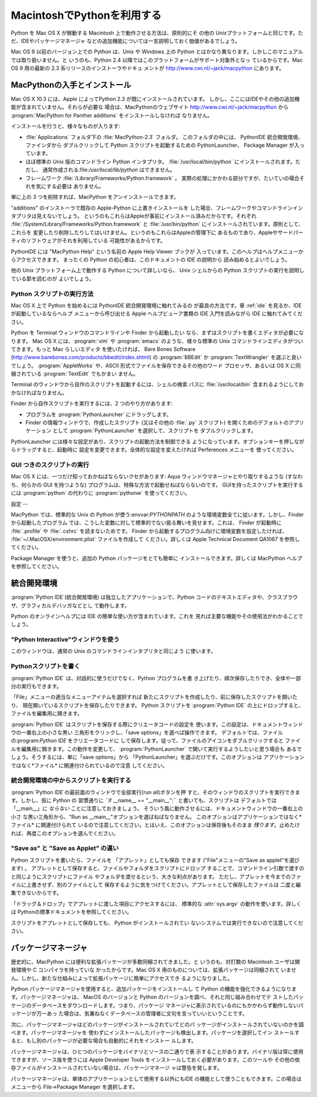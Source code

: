 
.. _using:

*********************
MacintoshでPythonを利用する
*********************

.. sectionauthor:: Bob Savage <bobsavage@mac.com>


.. % Using Python on a Macintosh

Python を Mac OS X が稼動する Macintosh 上で動作させる方法は、原則的にそ の他の
Unixプラットフォームと同じです。ただ、IDEやパッケージマネージャ などの追加機能については一言説明しておく価値があるでしょう。

.. % % Python on a Macintosh running Mac OS X is in principle very similar to
.. % % Python on any other \UNIX platform, but there are a number of additional
.. % % features such as the IDE and the Package Manager that are worth pointing out.

Mac OS 9 以前のバージョン上での Python は、Unix や Windows 上の  Python
とはかなり異なります。しかしこのマニュアルでは取り扱いません。と いうのも、Python 2.4 以降ではこのプラットフォームがサポート対象外となっ
ているからです。Mac OS 9 用の最新の 2.3 系リリースのインストーラやドキュ メントが
`<http://www.cwi.nl/~jack/macpython>`_ にあります。

.. % % Python on Mac OS 9 or earlier can be quite different from Python on
.. % % \UNIX{} or Windows, but is beyond the scope of this manual, as that platform
.. % % is no longer supported, starting with Python 2.4. See
.. % % \url{http://www.cwi.nl/\textasciitilde jack/macpython} for installers
.. % % for the latest 2.3 release for Mac OS 9 and related documentation.


.. _getting-osx:

MacPythonの入手とインストール
===================

Mac OS X 10.3 には、Apple によってPython 2.3 が既にインストールされています。
しかし、ここにはIDEやその他の追加機能が含まれていません。それらが必要な 場合は、MacPythonのウェブサイト
`<http://www.cwi.nl/~jack/macpython>`_ から :program:`MacPython for Panther
additions` をインストールしなければ なりません。

.. % Getting and Installing MacPython
.. % % Mac OS X 10.3 comes with Python 2.3 pre-installed by Apple.
.. % % This installation does not come with the IDE and other additions, however,
.. % % so to get these you need to install the \program{MacPython for Panther additions}
.. % % from the MacPython website, \url{http://www.cwi.nl/\textasciitilde jack/macpython}.

インストールを行うと、様々なものが入ります:

.. % % What you get after installing is a number of things:

* :file:`Applications` フォルダ下の :file:`MacPython-2.3` フォルダ。 このフォルダの中には、 PythonIDE
  統合開発環境、ファインダから ダブルクリックして Python スクリプトを起動するための PythonLauncher、 Package Manager
  が入っています。

* ほぼ標準の Unix 版のコマンドライン Python インタプリタ。 :file:`/usr/local/bin/python`
  にインストールされます。ただし、 通常作成される:file:`/usr/local/lib/python` はできません。

* フレームワーク :file:`/Library/Frameworks/Python.framework` 。
  実際の処理にかかわる部分ですが、たいていの場合それを気にする必要は ありません。

単に上の 3 つを削除すれば、MacPython をアンインストールできます。

.. % % To uninstall MacPython you can simply remove these three things.

"additions" のインストーラで既存の Apple-Python に上書きインストールを
した場合、フレームワークやコマンドラインインタプリタは見えないでしょう。 というのもこれらはAppleが事前にインストール済みだからです。それぞれ
:file:`/System/Library/Frameworks/Python.framework` と :file:`/usr/bin/python`
にインストールされています。原則として、これらを 変更したり削除したりしてはいけません。というのもこれらはAppleの管理下に
あるものであり、Appleやサードパーティのソフトウェアがそれを利用している 可能性があるからです。

.. % % If you use the ``additions'' installer to install on top of an existing
.. % % Apple-Python you will not get the framework and the commandline interpreter,
.. % % as they have been installed by Apple already, in
.. % % \file{/System/Library/Frameworks/Python.framework} and
.. % % \file{/usr/bin/python}, respectively. You should in principle never modify
.. % % or delete these, as they are Apple-controlled and may be used by Apple- or
.. % % third-party software.

PythonIDE には "MacPython Help" という名前の Apple Help Viewer ブックが
入っています。このヘルプはヘルプメニューからアクセスできます。 まったくの Python の初心者は、このドキュメントの IDE の説明から
読み始めるとよいでしょう。

.. % % PythonIDE contains an Apple Help Viewer book called "MacPython Help"
.. % % which you can access through its help menu. If you are completely new to
.. % % Python you should start reading the IDE introduction in that document.

他の Unix プラットフォーム上で動作する Python について詳しいなら、 Unix シェルからの Python
スクリプトの実行を説明している節を読むのが よいでしょう。

.. % % If you are familiar with Python on other \UNIX{} platforms you should
.. % % read the section on running Python scripts from the \UNIX{} shell.


Python スクリプトの実行方法
-----------------

Mac OS X 上で Python を始めるには PythonIDE 統合開発環境に触れてみるの が最良の方法です。章 :ref:`ide` を見るか、IDE
が起動しているならヘルプ メニューから呼び出せる Apple ヘルプビューア書類の IDE 入門を読みながら  IDE に触れてみてください。

.. % How to run a Python script
.. % % Your best way to get started with Python on Mac OS X is through the PythonIDE
.. % % integrated development environment, see section \ref{IDE} and use the Help
.. % % menu when the IDE is running.

Python を Terminal ウィンドウのコマンドラインや Finder から起動したい なら、まずはスクリプトを書くエディタが必要になります。 Mac
OS X には、:program:`vim` や :program:`emacs` のような、様々な標準の Unix
コマンドラインエディタがついてきます。もっと Mac らしいエディタ を使いたければ、 Bare Bones Software
(`<http://www.barebones.com/products/bbedit/index.shtml>`_) の  :program:`BBEdit`
か :program:`TextWrangler` を選ぶと良いでしょう。 :program:`AppleWorks` や、ASCII
形式でファイルを保存できるその他のワード プロセッサ、あるいは OS X に同梱されている :program:`TextEdit` でもかまい ません。

.. % % If you want to run Python scripts from the Terminal window command line
.. % % or from the Finder you first need an editor to create your script.
.. % % Mac OS X comes with a number of standard \UNIX{} command line editors,
.. % % \program{vim} and \program{emacs} among them. If you want a more Mac-like
.. % % editor \program{BBEdit} or \program{TextWrangler} from Bare Bones Software
.. % % (see \url{http://www.barebones.com/products/bbedit/index.shtml}) are
.. % % good choices.  \program{AppleWorks} or any other
.. % % word processor that can save files in ASCII is also a possibility, including
.. % % \program{TextEdit} which is included with OS X.

Terminal のウィンドウから自作のスクリプトを起動するには、シェルの検索 パスに :file:`/usr/local/bin`
含まれるようにしておかなければなりません。

.. % % To run your script from the Terminal window you must make sure that
.. % % \file{/usr/local/bin} is in your shell search path.

Finder から自作スクリプトを実行するには、2 つのやり方があります:

.. % % To run your script from the Finder you have two options:

* プログラムを :program:`PythonLauncher` にドラッグします。

* Finder の情報ウィンドウで、作成したスクリプト (又はその他の  :file:`.py` スクリプト) を開くためのデフォルトのアプリケーション
  として :program:`PythonLauncher` を選択して、スクリプトを ダブルクリックします。

PythonLauncher には様々な設定があり、スクリプトの起動方法を制御できる ようになっています。オプションキーを押しながらドラッグすると、起動時に
設定を変更できます。全体的な設定を変えたければ Perferences メニューを 使ってください。

.. % % PythonLauncher has various preferences to control how your script is launched.
.. % % Option-dragging allows you to change these for one invocation, or use its
.. % % Preferences menu to change things globally.


.. _osx-gui-scripts:

GUI つきのスクリプトの実行
---------------

Mac OS X には、一つだけ知っておかねばならないクセがあります:  Aqua ウィンドウマネージャとやり取りするような (すなわち、何らかの GUI
を持つような) プログラムは、特殊な方法で起動せねばならないのです。 GUIを持ったスクリプトを実行するには :program:`python` の代わりに
:program:`pythonw` を使ってください。

.. % Running scripts with a GUI
.. % % There is one Mac OS X quirk that you need to be aware of: programs
.. % % that talk to the Aqua window manager (in other words, anything that has a GUI)
.. % % need to be run in a special way. Use \program{pythonw} in stead of \program{python}
.. % % to start such scripts.


設定
--

MacPython では、標準的な Unix の Python が使う:envvar:`PYTHONPATH`
のような環境変数全てに従います。しかし、Finder から起動したプログラム では、こうした変数に対して標準的でない振る舞いを見せます。これは、 Finder
が起動時に :file:`.profile` や :file:`.cshrc` を読まないためです。 Finder
から起動するプログラム向けに環境変数を設定したければ、 :file:`~/.MacOSX/environment.plist` ファイルを作成して
ください。詳しくは Apple Technical Document QA1067 を参照してください。

.. % configuration
.. % % MacPython honours all standard \UNIX{} environment variables such as
.. % % \envvar{PYTHONPATH}, but setting these variables for programs started
.. % % from the Finder is non-standard
.. % % as the Finder does not read your \file{.profile} or \file{.cshrc} at startup.
.. % % You need to create a file \file{\textasciitilde /.MacOSX/environment.plist}.
.. % % See Apple's Technical Document QA1067 for details.

Package Manager を使うと、追加の Python パッケージをとても簡単に インストールできます。詳しくは MacPython
ヘルプを参照してください。

.. % % Installing additional Python packages is most easily done through the
.. % % Package Manager, see the MacPython Help Book for details.


.. _ide:

統合開発環境
======

:program:`Python IDE`\ (統合開発環境) は独立したアプリケーションで、Python
コードのテキストエディタや、クラスブラウザ、グラフィカルデバッガなどとし て動作します。

.. % The IDE
.. % % The \program{Python IDE} (Integrated Development Environment) is a
.. % % separate application that acts as a text editor for your Python code,
.. % % a class browser, a graphical debugger, and more.

Python のオンラインヘルプには IDE の簡単な使い方が含まれています。これを 見れば主要な機能やその使用法がわかることでしょう。

.. % % The online Python Help contains a quick walkthrough of the IDE that
.. % % shows the major features and how to use them.


"Python Interactive"ウィンドウを使う
----------------------------

このウィンドウは、通常の Unix のコマンドラインインタプリタと同じよう に使います。

.. % Using the ``Python Interactive'' window
.. % % Use this window like you would use a normal \UNIX{} command line
.. % % interpreter.


.. _idewrite:

Pythonスクリプトを書く
--------------

:program:`Python IDE` は、対話的に使うだけでなく、Python プログラムを書
き上げたり、順次保存したりでき、全体や一部分の実行もできます。

.. % Writing a Python Script
.. % % In addition to using the \program{Python IDE} interactively, you can
.. % % also type out a complete Python program, saving it incrementally, and
.. % % execute it or smaller selections of it.

「File」メニューの適当なメニューアイテムを選択すれば 新たにスクリプトを作成したり、前に保存したスクリプトを開いたり、
現在開いているスクリプトを保存したりできます。 Python スクリプトを  :program:`Python IDE`
の上にドロップすると、ファイルを編集用に開きます。

.. % % You can create a new script, open a previously saved script, and save
.. % % your currently open script by selecting the appropriate item in the
.. % % ``File'' menu. Dropping a Python script onto the
.. % % \program{Python IDE} will open it for editting.

:program:`Python IDE` はスクリプトを保存する際にクリエータコードの設定を
使います。この設定は、ドキュメントウィンドウの一番右上の小さな黒い 三角形をクリックし、「save options」を選べば操作できます。
デフォルトでは、ファイルの:program:`Python IDE` をクリエータコードに して保存します。従って、ファイルのアイコンをダブルクリックすると
ファイルを編集用に開きます。この動作を変更して、 :program:`PythonLauncher` で開いて実行するようしたいと思う場合も
あるでしょう。そうするには、単に「save options」から 「PythonLauncher」を選ぶだけです。このオプションは
アプリケーションではなく*ファイル* に関連付けられているので注意 してください。

.. % % When the \program{Python IDE} saves a script, it uses the creator code
.. % % settings which are available by clicking on the small black triangle
.. % % on the top right of the document window, and selecting ``save
.. % % options''. The default is to save the file with the \program{Python
.. % % IDE} as the creator, this means that you can open the file for editing
.. % % by simply double-clicking on its icon. You might want to change this
.. % % behaviour so that it will be opened by the
.. % % \program{PythonLauncher}, and run. To do this simply choose
.. % % ``PythonLauncher'' from the ``save options''. Note that these
.. % % options are associated with the \emph{file} not the application.


.. _ideexecution:

統合開発環境の中からスクリプトを実行する
--------------------

:program:`Python IDE`の最前面のウィンドウで全部実行(run all)ボタンを押
すと、そのウィンドウのスクリプトを実行できます。しかし、仮に Python の 習慣通りに ``if __name__ == "__main__":``
と書いても、スクリプトは デフォルトでは「__main__」に *ならない* ことに注意しておきましょう。
そういう風に動作させるには、ドキュメントウィンドウの一番右上の小さ な黒い三角形から、"Run as __main__"オプションを選ばねばなりません。
このオプションはアプリケーションではなく*ファイル* に関連付けられて いるので注意してください。とはいえ、このオプションは保存後もそのまま
*残ります*。止めたければ、再度このオプションを選んでください。

.. % Executing a script from within the IDE
.. % % You can run the script in the frontmost window of the \program{Python
.. % % IDE} by hitting the run all button.  You should be aware, however that
.. % % if you use the Python convention \samp{if __name__ == "__main__":} the
.. % % script will \emph{not} be ``__main__'' by default. To get that
.. % % behaviour you must select the ``Run as __main__'' option from the
.. % % small black triangle on the top right of the document window.  Note
.. % % that this option is associated with the \emph{file} not the
.. % % application. It \emph{will} stay active after a save, however; to shut
.. % % this feature off simply select it again.


.. _ideapplet:

"Save as" と "Save as Applet" の違い
--------------------------------

Python スクリプトを書いたら、ファイルを 「アプレット」としても保存 できます ("File"メニューの"Save as applet"を選びます) 。
アプレットとして保存すると、ファイルやフォルダをスクリプトにドロップ することで、コマンドライン引数で渡すのと同じようにスクリプトにファイル
やフォルダを渡せるという、大きな利点があります。 ただし、アプレットを今までのファイルに上書きせず、別のファイルとして
保存するように気をつけてください。アプレットとして保存したファイルは 二度と編集できないからです。

.. % ``Save as'' versus ``Save as Applet''
.. % % When you are done writing your Python script you have the option of
.. % % saving it as an ``applet'' (by selecting ``Save as applet'' from the
.. % % ``File'' menu). This has a significant advantage in that you can drop
.. % % files or folders onto it, to pass them to the applet the way
.. % % command-line users would type them onto the command-line to pass them
.. % % as arguments to the script. However, you should make sure to save the
.. % % applet as a separate file, do not overwrite the script you are
.. % % writing, because you will not be able to edit it again.

「ドラッグ＆ドロップ」でアプレットに渡した項目にアクセスするには、 標準的な :attr:`sys.argv` の動作を使います。詳しくは
Pythonの標準ドキュメントを参照してください。

.. % % Accessing the items passed to the applet via ``drag-and-drop'' is done
.. % % using the standard \member{sys.argv} mechanism. See the general
.. % % documentation for more
.. % need to link to the appropriate place in non-Mac docs

スクリプトをアプレットとして保存しても、 Python がインストールされてい ないシステムでは実行できないので注意してください。

.. % % Note that saving a script as an applet will not make it runnable on a
.. % % system without a Python installation.

.. % \subsection{Debugger}
.. % **NEED INFO HERE**
.. % \subsection{Module Browser}
.. % **NEED INFO HERE**
.. % \subsection{Profiler}
.. % **NEED INFO HERE**
.. % end IDE
.. % \subsection{The ``Scripts'' menu}
.. % **NEED INFO HERE**


パッケージマネージャ
==========

歴史的に、MacPython には便利な拡張パッケージが多数同梱されてきました。と いうのも、対打数の Macintosh ユーザは開発環境や C
コンパイラを持っていな かったからです。Mac OS X 用のものについては、拡張パッケージは同梱されて
いません。しかし、新たな仕組みによって拡張パッケージに簡単にアクセスでき るようになりました。

.. % The Package Manager
.. % % Historically MacPython came with a number of useful extension packages
.. % % included, because most Macintosh users do not have access to a development
.. % % environment and C compiler. For Mac OS X that bundling is no longer done,
.. % % but a new mechanism has been made available to allow easy access to
.. % % extension packages.

Python パッケージマネージャを使用すると、追加パッケージをインストールし て Python の機能を強化できるようになります。パッケージマネージャは、
MacOS のバージョンと Python のバージョンを調べ、それと同じ組み合わせでテ ストしたパッケージのデータベースをダウンロードします。つまり、パッケージ
マネージャに表示されているのにもかかわらず動作しないパッケージが万一あっ た場合は、気兼ねなくデータベースの管理者に文句を言っていいということです。

.. % % The Python Package Manager helps you installing additional packages
.. % % that enhance Python. It determines the exact MacOS version  and Python
.. % % version you have and uses that information to download  a database that
.. % % has packages that are tested and tried on that combination. In other
.. % % words: if something is in your Package Manager  window but does not work
.. % % you are free to blame the database maintainer.

次に、パッケージマネージャはどのパッケージがインストールされていてどのパ ッケージがインストールされていないのかを調べます。パッケージマネージャを
使わずにインストールしたパッケージも検出します。パッケージを選択してイン ストールすると、もし別のパッケージが必要な場合も自動的にそれをインストー ルします。

.. % % PackageManager then checks which of the packages you have installed  and
.. % % which ones are not. This should also work when you have installed packages
.. % % outside of PackageManager.  You can select packages and install them,
.. % % and PackageManager will work out the requirements and install these too.

パッケージマネージャは、ひとつのパッケージをバイナリとソースの二通りで表 示することがあります。バイナリ版は常に使用できますが、ソース版を使うには Apple
Developer Tools をインストールしておく必要があります。このツールや その他の依存ファイルがインストールされていない場合は、パッケージマネージ
ャは警告を発します。

.. % % Often PackageManager will list a package in two flavors: binary  and
.. % % source. Binary should always work, source will only work if  you have
.. % % installed the Apple Developer Tools. PackageManager will warn  you about
.. % % this, and also about other external dependencies.

パッケージマネージャは、単体のアプリケーションとして使用する以外にもIDE の機能として使うこともできます。この場合はメニューから File->Package
Manager を選択します。

.. % % PackageManager is available as a separate application and also  as a
.. % % function of the IDE, through the File->Package Manager menu  entry.

